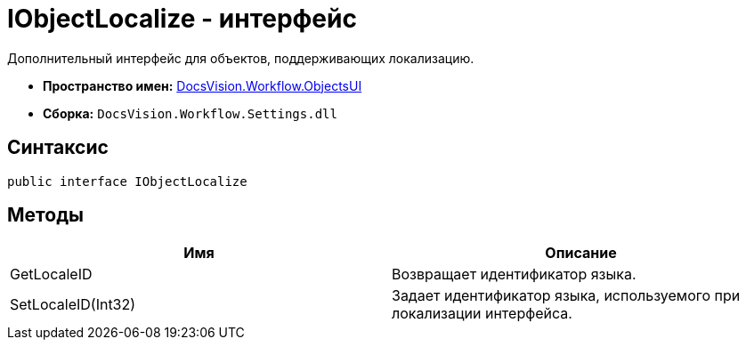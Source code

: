 = IObjectLocalize - интерфейс

Дополнительный интерфейс для объектов, поддерживающих локализацию.

* *Пространство имен:* xref:api/DocsVision/Workflow/ObjectsUI/ObjectsUI_NS.adoc[DocsVision.Workflow.ObjectsUI]
* *Сборка:* `DocsVision.Workflow.Settings.dll`

== Синтаксис

[source,csharp]
----
public interface IObjectLocalize
----

== Методы

[cols=",",options="header"]
|===
|Имя |Описание
|GetLocaleID |Возвращает идентификатор языка.
|SetLocaleID(Int32) |Задает идентификатор языка, используемого при локализации интерфейса.
|===
